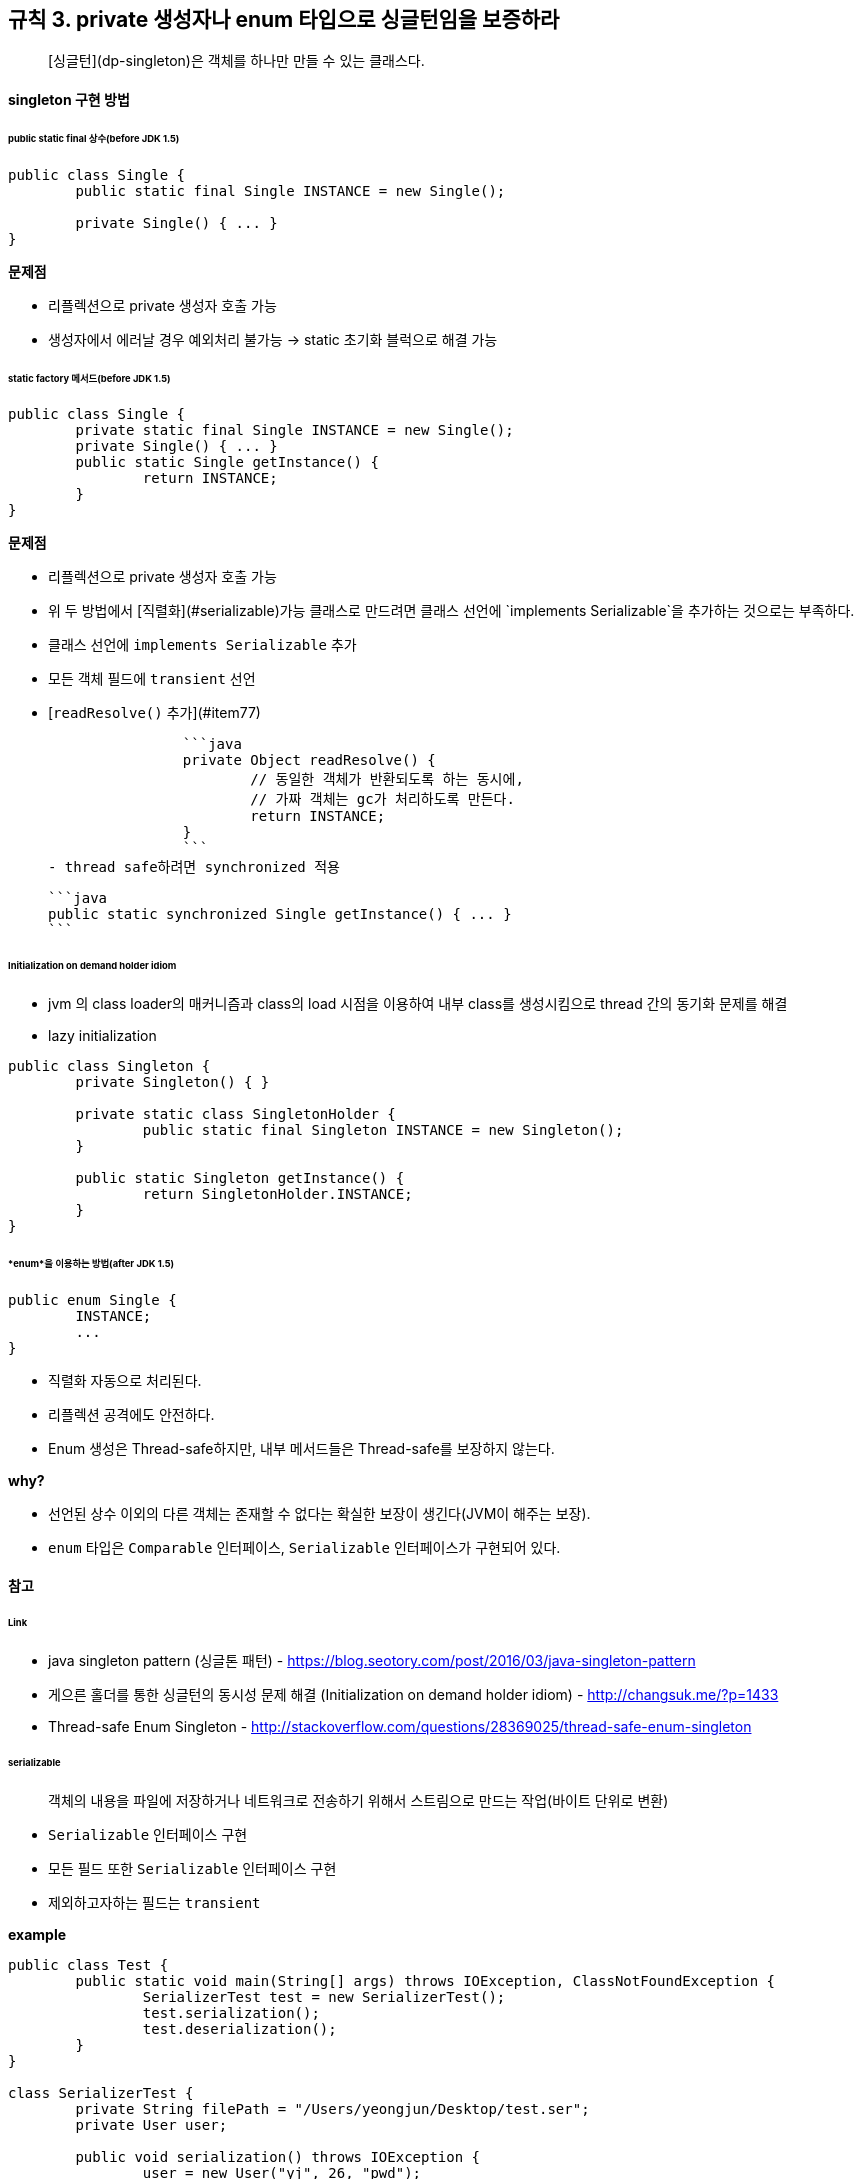 [#item3]
== 규칙 3. private 생성자나 enum 타입으로 싱글턴임을 보증하라

> [싱글턴](dp-singleton)은 객체를 하나만 만들 수 있는 클래스다.

#### singleton 구현 방법

###### *public static final* 상수(before JDK 1.5)

```java
public class Single {
	public static final Single INSTANCE = new Single();

	private Single() { ... }
}
```

**문제점**

- 리플렉션으로 private 생성자 호출 가능
- 생성자에서 에러날 경우 예외처리 불가능 -> static 초기화 블럭으로 해결 가능

###### *static factory* 메서드(before JDK 1.5)

```java
public class Single {
	private static final Single INSTANCE = new Single();
	private Single() { ... }
	public static Single getInstance() {
		return INSTANCE;
	}
}
```

**문제점**

- 리플렉션으로 private 생성자 호출 가능
- 위 두 방법에서 [직렬화](#serializable)가능 클래스로 만드려면 클래스 선언에 `implements Serializable`을 추가하는 것으로는 부족하다.
	- 클래스 선언에 `implements Serializable` 추가
	- 모든 객체 필드에 `transient` 선언
	- [`readResolve()` 추가](#item77)

		```java
		private Object readResolve() {
			// 동일한 객체가 반환되도록 하는 동시에,
			// 가짜 객체는 gc가 처리하도록 만든다.
			return INSTANCE;
		}
		```
- thread safe하려면 synchronized 적용

	```java
	public static synchronized Single getInstance() { ... }
	```  

###### Initialization on demand holder idiom

- jvm 의 class loader의 매커니즘과 class의 load 시점을 이용하여 내부 class를 생성시킴으로 thread 간의 동기화 문제를 해결
- lazy initialization

```java
public class Singleton {
	private Singleton() { }

	private static class SingletonHolder {
	        public static final Singleton INSTANCE = new Singleton();
	}

	public static Singleton getInstance() {
	        return SingletonHolder.INSTANCE;
	}
}
```

###### *enum*을 이용하는 방법(after JDK 1.5)

```java
public enum Single {
	INSTANCE;
	...
}
```

- 직렬화 자동으로 처리된다.
- 리플렉션 공격에도 안전하다.
- Enum 생성은 Thread-safe하지만, 내부 메서드들은 Thread-safe를 보장하지 않는다.

*why?*

- 선언된 상수 이외의 다른 객체는 존재할 수 없다는 확실한 보장이 생긴다(JVM이 해주는 보장).
- `enum` 타입은 `Comparable` 인터페이스, `Serializable` 인터페이스가 구현되어 있다.

#### 참고

###### Link

- java singleton pattern (싱글톤 패턴) - https://blog.seotory.com/post/2016/03/java-singleton-pattern
- 게으른 홀더를 통한 싱글턴의 동시성 문제 해결 (Initialization on demand holder idiom) - http://changsuk.me/?p=1433
- Thread-safe Enum Singleton - http://stackoverflow.com/questions/28369025/thread-safe-enum-singleton

###### serializable

> 객체의 내용을 파일에 저장하거나 네트워크로 전송하기 위해서 스트림으로 만드는 작업(바이트 단위로 변환)

- `Serializable` 인터페이스 구현
- 모든 필드 또한 `Serializable` 인터페이스 구현
- 제외하고자하는 필드는 `transient`

*example*

```java
public class Test {
	public static void main(String[] args) throws IOException, ClassNotFoundException {
		SerializerTest test = new SerializerTest();
		test.serialization();
		test.deserialization();
	}
}

class SerializerTest {
	private String filePath = "/Users/yeongjun/Desktop/test.ser";
	private User user;

	public void serialization() throws IOException {
		user = new User("yj", 26, "pwd");
		FileOutputStream f = new FileOutputStream(filePath);
		ObjectOutputStream o = new ObjectOutputStream(f); // 직렬화 클래스
		o.writeObject(user); // 파라미터로 넘긴 객체를 스트림으로 만들어서 출력하는 메서드
		o.close();
	}

	public void deserialization() throws IOException, ClassNotFoundException {
		FileInputStream f = new FileInputStream(filePath);
		ObjectInputStream o = new ObjectInputStream(f); // 역직렬화 클래스
		user = (User)o.readObject(); // 입력된 스트림으로부터 객체를 만들어서 반환하는 메서드
		o.close();
		System.out.println(user.toString());
	}
}

class User implements Serializable {
	private static final long serialVersionUID = 1L; // 이건 왜?
	private String name;
	private int age;
	private transient String password;

	public User(String name, int age, String password) {
		this.name = name;
		this.age = age;
		this.password = password;
	}

	@Override
	public String toString() {
		return "User{name='" + name + '\'' + ", age=" + age + ", password='" + password + "\'}";
	}
}
```

---